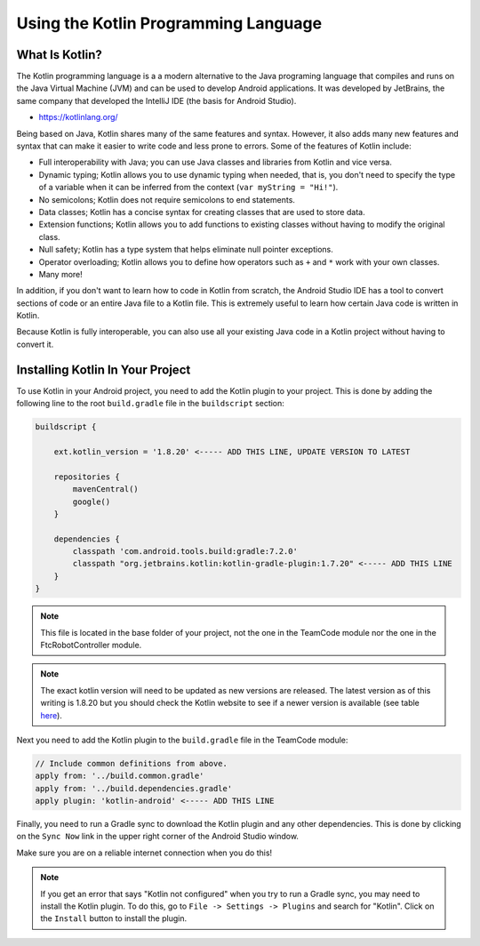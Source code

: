 Using the Kotlin Programming Language
=====================================


What Is Kotlin?
~~~~~~~~~~~~~~~


The Kotlin programming language is a a modern alternative to the Java programing language
that compiles and runs on the Java Virtual Machine (JVM) and can be used to develop Android
applications. It was developed by JetBrains, the same company that developed the IntelliJ IDE
(the basis for Android Studio).

* https://kotlinlang.org/

Being based on Java, Kotlin shares many of the same features and syntax. However, it also adds
many new features and syntax that can make it easier to write code and less prone to errors. Some of
the features of Kotlin include:

* Full interoperability with Java; you can use Java classes and libraries from Kotlin and vice versa.
* Dynamic typing; Kotlin allows you to use dynamic typing when needed, that is, you don't need
  to specify the type of a variable when it can be inferred from the context
  (``var myString = "Hi!"``).
* No semicolons; Kotlin does not require semicolons to end statements.
* Data classes; Kotlin has a concise syntax for creating classes that are used to store data.
* Extension functions; Kotlin allows you to add functions to existing classes without having to
  modify the original class.
* Null safety; Kotlin has a type system that helps eliminate null pointer exceptions.
* Operator overloading; Kotlin allows you to define how operators such as ``+`` and ``*`` work
  with your own classes.
* Many more!

In addition, if you don't want to learn how to code in Kotlin from scratch, the Android Studio
IDE has a tool to convert sections of code or an entire Java file to a Kotlin file. This is extremely
useful to learn how certain Java code is written in Kotlin.

Because Kotlin is fully interoperable, you can also use all your existing Java code in a
Kotlin project without having to convert it.


Installing Kotlin In Your Project
~~~~~~~~~~~~~~~~~~~~~~~~~~~~~~~~~


To use Kotlin in your Android project, you need to add the Kotlin plugin to your project. This is
done by adding the following line to the root ``build.gradle`` file in the ``buildscript`` section:

.. code-block:: groovy

    buildscript {

        ext.kotlin_version = '1.8.20' <----- ADD THIS LINE, UPDATE VERSION TO LATEST

        repositories {
            mavenCentral()
            google()
        }

        dependencies {
            classpath 'com.android.tools.build:gradle:7.2.0'
            classpath "org.jetbrains.kotlin:kotlin-gradle-plugin:1.7.20" <----- ADD THIS LINE
        }
    }


.. note:: This file is located in the base folder of your project, not the one in the TeamCode module nor
            the one in the FtcRobotController module.

.. note:: The exact kotlin version will need to be updated as new versions are released. The latest version as
        of this writing is 1.8.20 but you should check the Kotlin website to see if a newer version is available
        (see table `here <https://kotlinlang.org/docs/gradle-configure-project.html#apply-the-plugin>`__).

Next you need to add the Kotlin plugin to the ``build.gradle`` file in the TeamCode module:

.. code-block:: groovy

    // Include common definitions from above.
    apply from: '../build.common.gradle'
    apply from: '../build.dependencies.gradle'
    apply plugin: 'kotlin-android' <----- ADD THIS LINE


Finally, you need to run a Gradle sync to download the Kotlin plugin and any other dependencies. This is
done by clicking on the ``Sync Now`` link in the upper right corner of the Android Studio window.

.. image:: images/gradleSyncIcon.png
    :align: center

Make sure you are on a reliable internet connection when you do this!


.. note:: If you get an error that says "Kotlin not configured" when you try to run a Gradle sync, you may need
        to install the Kotlin plugin. To do this, go to ``File -> Settings -> Plugins`` and search for "Kotlin".
        Click on the ``Install`` button to install the plugin.


